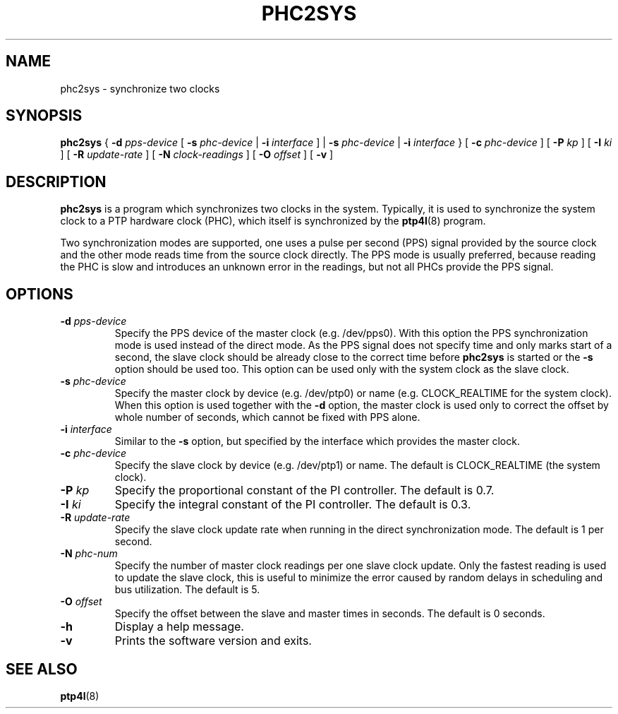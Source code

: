 .TH PHC2SYS 8 "November 2012" "linuxptp"
.SH NAME
phc2sys \- synchronize two clocks

.SH SYNOPSIS
.B phc2sys
{
.BI \-d " pps-device"
[
.BI \-s " phc-device"
|
.BI \-i " interface"
] |
.BI \-s " phc-device"
|
.BI \-i " interface"
} [
.BI \-c " phc-device"
] [
.BI \-P " kp"
] [
.BI \-I " ki"
] [
.BI \-R " update-rate"
] [
.BI \-N " clock-readings"
] [
.BI \-O " offset"
] [
.B \-v
]

.SH DESCRIPTION
.B phc2sys
is a program which synchronizes two clocks in the system. Typically, it is used
to synchronize the system clock to a PTP hardware clock (PHC), which itself is
synchronized by the
.BR ptp4l (8)
program.

Two synchronization modes are supported, one uses a pulse per second (PPS)
signal provided by the source clock and the other mode reads time from the
source clock directly. The PPS mode is usually preferred, because reading the
PHC is slow and introduces an unknown error in the readings, but not all PHCs
provide the PPS signal.

.SH OPTIONS
.TP
.BI \-d " pps-device"
Specify the PPS device of the master clock (e.g. /dev/pps0). With this option
the PPS synchronization mode is used instead of the direct mode. As the PPS
signal does not specify time and only marks start of a second, the slave clock
should be already close to the correct time before
.B phc2sys
is started or the
.B \-s
option should be used too. This option can be used only with the system clock as
the slave clock. 
.TP
.BI \-s " phc-device"
Specify the master clock by device (e.g. /dev/ptp0) or name (e.g. CLOCK_REALTIME
for the system clock). When this option is used together with the
.B \-d
option, the master clock is used only to correct the offset by whole number of
seconds, which cannot be fixed with PPS alone.
.TP
.BI \-i " interface"
Similar to the
.B \-s
option, but specified by the interface which provides the master clock. 
.TP
.BI \-c " phc-device"
Specify the slave clock by device (e.g. /dev/ptp1) or name. The default is
CLOCK_REALTIME (the system clock).
.TP
.BI \-P " kp"
Specify the proportional constant of the PI controller. The default is 0.7.
.TP
.BI \-I " ki"
Specify the integral constant of the PI controller. The default is 0.3.
.TP
.BI \-R " update-rate"
Specify the slave clock update rate when running in the direct synchronization
mode. The default is 1 per second.
.TP
.BI \-N " phc-num"
Specify the number of master clock readings per one slave clock update. Only
the fastest reading is used to update the slave clock, this is useful to
minimize the error caused by random delays in scheduling and bus utilization.
The default is 5.
.TP
.BI \-O " offset"
Specify the offset between the slave and master times in seconds.
The default is 0 seconds.
.TP
.BI \-h
Display a help message.
.TP
.B \-v
Prints the software version and exits.

.SH SEE ALSO
.BR ptp4l (8)
